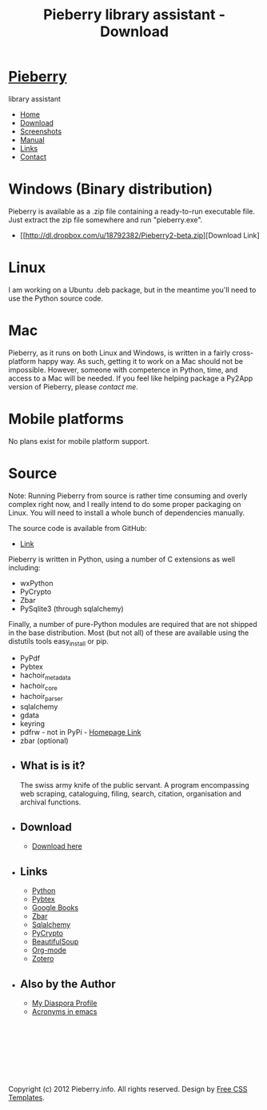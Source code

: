 #+TITLE: Pieberry library assistant - Download
#+STYLE: <link href="style.css" rel="stylesheet" type="text/css" media="screen" />

#+BEGIN_HTML
<div id="wrapper">
	<div id="header">
		<div id="logo">
                        
			<h1><a href="index.html"><img src='berry.png'>  Pieberry </a></h1>
			<p> library assistant</p>
		</div>
	</div>
	<!-- end #header -->
	<div id="menu">
		<ul>
			<li><a href="index.html">Home</a></li>
			<li class="current_page_item"><a href="download.html">Download</a></li>
			<li><a href="screenshots.html">Screenshots</a></li>
			<li><a href="manual.html">Manual</a></li>
			<li><a href="links.html">Links</a></li>
			<li><a href="contact.html">Contact</a></li>
		</ul>
	</div>
	<!-- end #menu -->
#+END_HTML

# Begin content section
#+BEGIN_HTML
	<div id="page">
		<div id="page-bgtop">
			<div id="page-bgbtm">
				<div id="content">
#+END_HTML

* Windows (Binary distribution)

Pieberry is available as a .zip file containing a ready-to-run
executable file. Just extract the zip file somewhere and run
"pieberry.exe". 
- [[http://dl.dropbox.com/u/18792382/Pieberry2-beta.zip][Download Link]

* Linux 

I am working on a Ubuntu .deb package, but in the meantime you'll need
to use the Python source code.

* Mac 

Pieberry, as it runs on both Linux and Windows, is written in a fairly
cross-platform happy way. As such, getting it to work on a Mac should
not be impossible. However, someone with competence in Python, time,
and access to a Mac will be needed. If you feel like helping package a
Py2App version of Pieberry, please [[contact.html][contact me]].

* Mobile platforms

No plans exist for mobile platform support.

* Source

Note: Running Pieberry from source is rather time consuming and overly
complex right now, and I really intend to do some proper packaging on
Linux. You will need to install a whole bunch of dependencies
manually.

The source code is available from GitHub:
- [[https://github.com/diesseits/Pieberry2][Link]]

Pieberry is written in Python, using a number of C extensions as well
including:
- wxPython 
- PyCrypto
- Zbar
- PySqlite3 (through sqlalchemy)

Finally, a number of pure-Python modules are required that are not
shipped in the base distribution. Most (but not all) of these are
available using the distutils tools easy_install or pip.
- PyPdf
- Pybtex
- hachoir_metadata
- hachoir_core
- hachoir_parser
- sqlalchemy
- gdata 
- keyring
- pdfrw - not in PyPi - [[http://code.google.com/p/pdfrw/][Homepage Link]]
- zbar (optional)

#+BEGIN_HTML
</div></div></div></div>
<div id="sidebar">
					<ul>
						<li>
							<h2>What is is it?</h2>
							<p>The swiss army knife of the public servant. A program encompassing web scraping, cataloguing, filing, search, citation, organisation and archival functions.</p>
						</li>
						<li>
							<h2>Download</h2>
							<ul>
								<li><a href="download.html">Download here</a></li>
                                                        </ul>
                                                </li>
						<li>
							<h2>Links</h2>
							<ul>
								<li><a href="http://www.python.org">Python</a></li>
								<li><a href="http://pybtex.sourceforge.net">Pybtex</a></li>
								<li><a href="http://books.google.com">Google Books</a></li>
								<li><a href="http://zbar.sourceforge.net">Zbar</a></li>
								<li><a href="http://www.sqlalchemy.org">Sqlalchemy</a></li>
								<li><a href="https://www.dlitz.net/software/pycrypto/">PyCrypto</a></li>
								<li><a href="http://www.crummy.com/software/BeautifulSoup/">BeautifulSoup</a></li>
								<li><a href="http://www.orgmode.org">Org-mode</a></li>
                                                                <li><a href="http://www.zoter.org">Zotero</a>
							</ul>
						</li>
						<li>
							<h2>Also by the Author</h2>
							<ul>
								<li><a href="https://www.joindiaspora.com/people/4d00a3be2c17430e24005554">My Diaspora Profile</a></li>
                                                                <li><a href="http://www.emacswiki.org/emacs/AcroBuffer">Acronyms in emacs</a>
							</ul>
						</li>
					</ul>
				</div>
				<!-- end #sidebar -->
#+END_HTML

#+BEGIN_HTML
<div id="footer">
<p>&nbsp;</p>
<p>&nbsp;</p>
<p>&nbsp;</p>
<p>&nbsp;</p>

	<p>Copyright (c) 2012 Pieberry.info. All rights reserved. Design by <a href="http://www.freecsstemplates.org/">Free CSS Templates</a>.</p>
</div>
<!-- end #footer -->
#+END_HTML


